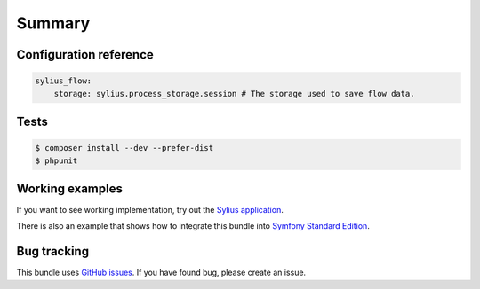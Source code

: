 Summary
=======

Configuration reference
-----------------------

.. code-block:: yaml

    sylius_flow:
        storage: sylius.process_storage.session # The storage used to save flow data.

Tests
-----

.. code-block:: bash

    $ composer install --dev --prefer-dist
    $ phpunit

Working examples
----------------

If you want to see working implementation, try out the `Sylius application <http://github.com/Sylius/Sylius>`_.

There is also an example that shows how to integrate this bundle into `Symfony Standard Edition <https://github.com/umpirsky/symfony-standard/tree/sylius/flow-bundle>`_.

Bug tracking
------------

This bundle uses `GitHub issues <https://github.com/Sylius/Sylius/issues>`_.
If you have found bug, please create an issue.
